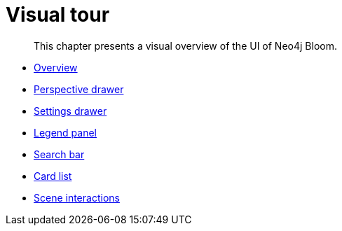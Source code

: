 :description: This chapter presents a visual overview of the UI of Neo4j Bloom.
[[visual-tour]]
= Visual tour

[abstract]
--
This chapter presents a visual overview of the UI of Neo4j Bloom.
--

* xref:bloom-visual-tour/bloom-overview.adoc[Overview]
* xref:bloom-visual-tour/perspective-drawer.adoc[Perspective drawer]
* xref:bloom-visual-tour/settings-drawer.adoc[Settings drawer]
* xref:bloom-visual-tour/legend-panel.adoc[Legend panel]
* xref:bloom-visual-tour/search-bar.adoc[Search bar]
* xref:bloom-visual-tour/card-list.adoc[Card list]
* xref:bloom-visual-tour/bloom-scene-interactions.adoc[Scene interactions]
